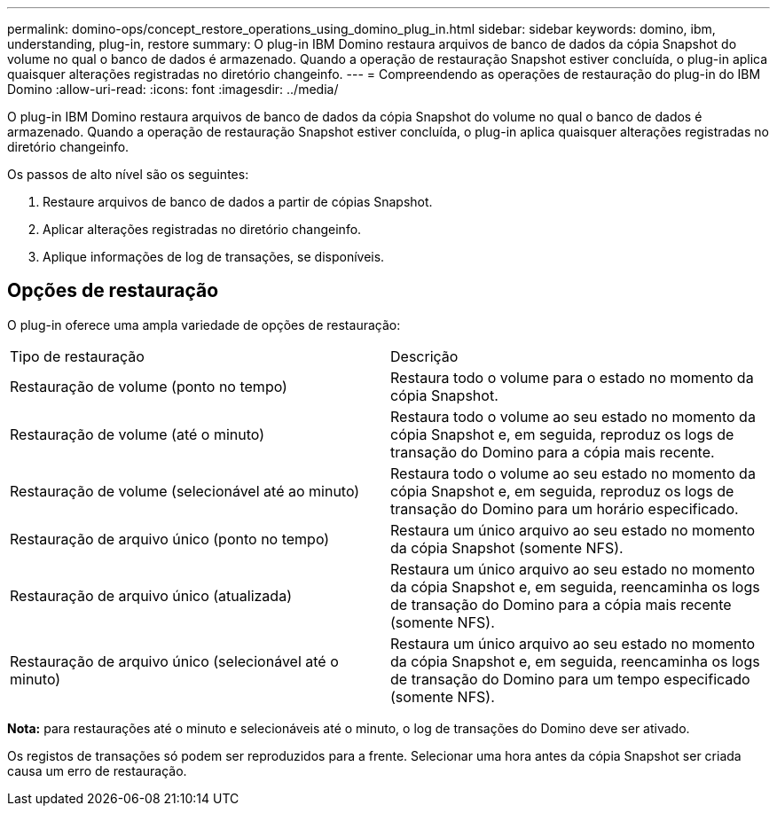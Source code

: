 ---
permalink: domino-ops/concept_restore_operations_using_domino_plug_in.html 
sidebar: sidebar 
keywords: domino, ibm, understanding, plug-in, restore 
summary: O plug-in IBM Domino restaura arquivos de banco de dados da cópia Snapshot do volume no qual o banco de dados é armazenado. Quando a operação de restauração Snapshot estiver concluída, o plug-in aplica quaisquer alterações registradas no diretório changeinfo. 
---
= Compreendendo as operações de restauração do plug-in do IBM Domino
:allow-uri-read: 
:icons: font
:imagesdir: ../media/


[role="lead"]
O plug-in IBM Domino restaura arquivos de banco de dados da cópia Snapshot do volume no qual o banco de dados é armazenado. Quando a operação de restauração Snapshot estiver concluída, o plug-in aplica quaisquer alterações registradas no diretório changeinfo.

Os passos de alto nível são os seguintes:

. Restaure arquivos de banco de dados a partir de cópias Snapshot.
. Aplicar alterações registradas no diretório changeinfo.
. Aplique informações de log de transações, se disponíveis.




== Opções de restauração

O plug-in oferece uma ampla variedade de opções de restauração:

|===


| Tipo de restauração | Descrição 


 a| 
Restauração de volume (ponto no tempo)
 a| 
Restaura todo o volume para o estado no momento da cópia Snapshot.



 a| 
Restauração de volume (até o minuto)
 a| 
Restaura todo o volume ao seu estado no momento da cópia Snapshot e, em seguida, reproduz os logs de transação do Domino para a cópia mais recente.



 a| 
Restauração de volume (selecionável até ao minuto)
 a| 
Restaura todo o volume ao seu estado no momento da cópia Snapshot e, em seguida, reproduz os logs de transação do Domino para um horário especificado.



 a| 
Restauração de arquivo único (ponto no tempo)
 a| 
Restaura um único arquivo ao seu estado no momento da cópia Snapshot (somente NFS).



 a| 
Restauração de arquivo único (atualizada)
 a| 
Restaura um único arquivo ao seu estado no momento da cópia Snapshot e, em seguida, reencaminha os logs de transação do Domino para a cópia mais recente (somente NFS).



 a| 
Restauração de arquivo único (selecionável até o minuto)
 a| 
Restaura um único arquivo ao seu estado no momento da cópia Snapshot e, em seguida, reencaminha os logs de transação do Domino para um tempo especificado (somente NFS).

|===
*Nota:* para restaurações até o minuto e selecionáveis até o minuto, o log de transações do Domino deve ser ativado.

Os registos de transações só podem ser reproduzidos para a frente. Selecionar uma hora antes da cópia Snapshot ser criada causa um erro de restauração.
